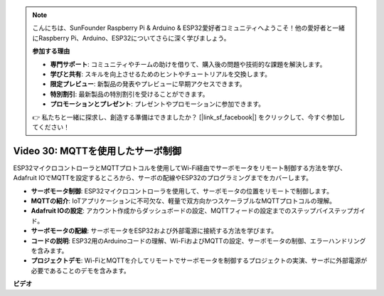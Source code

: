 .. note::

    こんにちは、SunFounder Raspberry Pi & Arduino & ESP32愛好者コミュニティへようこそ！他の愛好者と一緒にRaspberry Pi、Arduino、ESP32についてさらに深く学びましょう。

    **参加する理由**

    - **専門サポート**: コミュニティやチームの助けを借りて、購入後の問題や技術的な課題を解決します。
    - **学びと共有**: スキルを向上させるためのヒントやチュートリアルを交換します。
    - **限定プレビュー**: 新製品の発表やプレビューに早期アクセスできます。
    - **特別割引**: 最新製品の特別割引を受けることができます。
    - **プロモーションとプレゼント**: プレゼントやプロモーションに参加できます。

    👉 私たちと一緒に探求し、創造する準備はできましたか？ [|link_sf_facebook|] をクリックして、今すぐ参加してください！

Video 30: MQTTを使用したサーボ制御
=================================================================

ESP32マイクロコントローラとMQTTプロトコルを使用してWi-Fi経由でサーボモータをリモート制御する方法を学び、Adafruit IOでMQTTを設定するところから、サーボの配線やESP32のプログラミングまでをカバーします。

* **サーボモータ制御**: ESP32マイクロコントローラを使用して、サーボモータの位置をリモートで制御します。
* **MQTTの紹介**: IoTアプリケーションに不可欠な、軽量で双方向かつスケーラブルなMQTTプロトコルの理解。
* **Adafruit IOの設定**: アカウント作成からダッシュボードの設定、MQTTフィードの設定までのステップバイステップガイド。
* **サーボモータの配線**: サーボモータをESP32および外部電源に接続する方法を学びます。
* **コードの説明**: ESP32用のArduinoコードの理解、Wi-FiおよびMQTTの設定、サーボモータの制御、エラーハンドリングを含みます。
* **プロジェクトデモ**: Wi-FiとMQTTを介してリモートでサーボモータを制御するプロジェクトの実演、サーボに外部電源が必要であることのデモを含みます。

**ビデオ**

.. raw:: html

    <iframe width="700" height="500" src="https://www.youtube.com/embed/T4DhWNg2Rb8?si=UonVECzQgzqlVpII" title="YouTube video player" frameborder="0" allow="accelerometer; autoplay; clipboard-write; encrypted-media; gyroscope; picture-in-picture; web-share" allowfullscreen></iframe>


